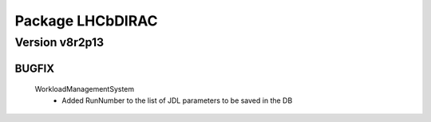 -----------------
Package LHCbDIRAC
-----------------

Version v8r2p13
---------------

BUGFIX
::::::

 WorkloadManagementSystem
  - Added RunNumber to the list of JDL parameters to be saved in the DB


